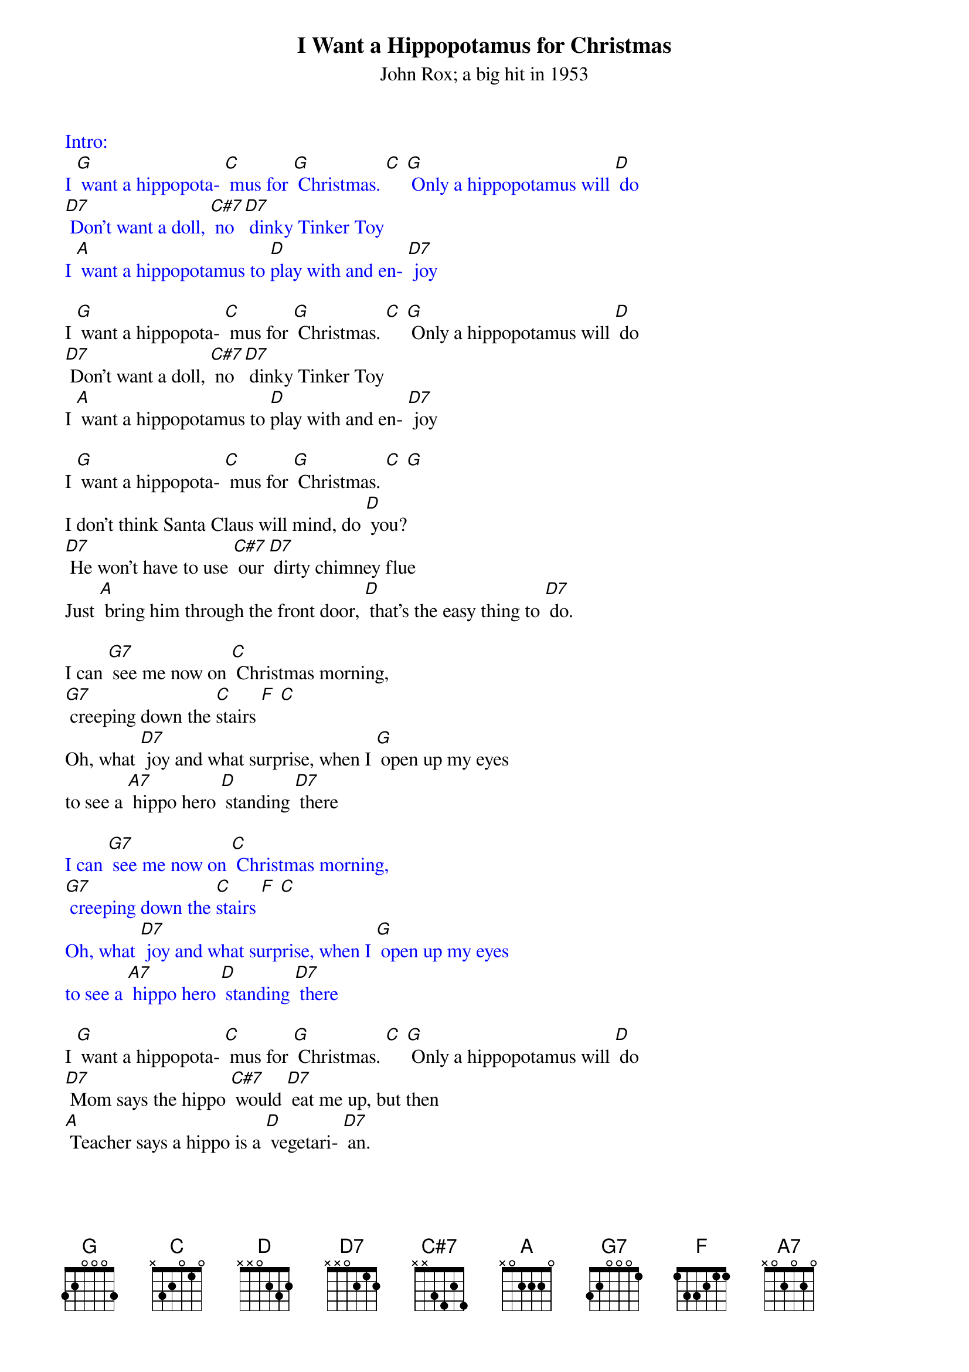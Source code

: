 {t: I Want a Hippopotamus for Christmas}
{st: John Rox; a big hit in 1953}

{textcolour: blue}
Intro:
I [G] want a hippopota- [C] mus for [G] Christmas. [C] [G] Only a hippopotamus will [D] do
[D7] Don't want a doll, [C#7] no [D7] dinky Tinker Toy
I [A] want a hippopotamus to [D]play with and en- [D7] joy
{textcolour}

I [G] want a hippopota- [C] mus for [G] Christmas. [C] [G] Only a hippopotamus will [D] do
[D7] Don't want a doll, [C#7] no [D7] dinky Tinker Toy
I [A] want a hippopotamus to [D]play with and en- [D7] joy

I [G] want a hippopota- [C] mus for [G] Christmas. [C] [G]
I don't think Santa Claus will mind, do [D] you?
[D7] He won't have to use [C#7] our [D7] dirty chimney flue
Just [A] bring him through the front door, [D] that's the easy thing to [D7] do.

I can [G7] see me now on [C] Christmas morning,
[G7] creeping down the [C]stairs [F] [C]
Oh, what [D7] joy and what surprise, when I [G] open up my eyes
to see a [A7] hippo hero [D] standing [D7] there

{textcolour: blue}
I can [G7] see me now on [C] Christmas morning,
[G7] creeping down the [C]stairs [F] [C]
Oh, what [D7] joy and what surprise, when I [G] open up my eyes
to see a [A7] hippo hero [D] standing [D7] there
{textcolour}

I [G] want a hippopota- [C] mus for [G] Christmas. [C] [G] Only a hippopotamus will [D] do
[D7] Mom says the hippo [C#7] would [D7] eat me up, but then
[A] Teacher says a hippo is a [D] vegetari- [D7] an.

I [G] want a hippopot- [C] amus for [G] Christmas. [C] [G] Only a hippopotamus will [D]do
There's [D7] lots of room for [C#7] him [D7] in our two-car garage
I'd [A7] feed him there and wash him there and [D] give him his mas- [D7] sage

I can [G7] see me now on [C] Christmas morning,
[G7] creeping down the [C] stairs [F] [C]
Oh, what [D7] joy and what surprise, when I [G] open up my eyes
to see a [A7] hippo hero [D] standing [D7] there

I [G] want a hippopota- [C] mus for [G] Christmas. [C] [G] Only a hippopotamus will [D] do
[D7] No crocodiles [C#7] or [D7] rhinoceroses
[A] I only like [D] hippopota- [D7] muses. And [A7] hippopota- [D] muses like me [G] too!
[C] [G] [C] [G] [C] [G] Ta-da! [G]

